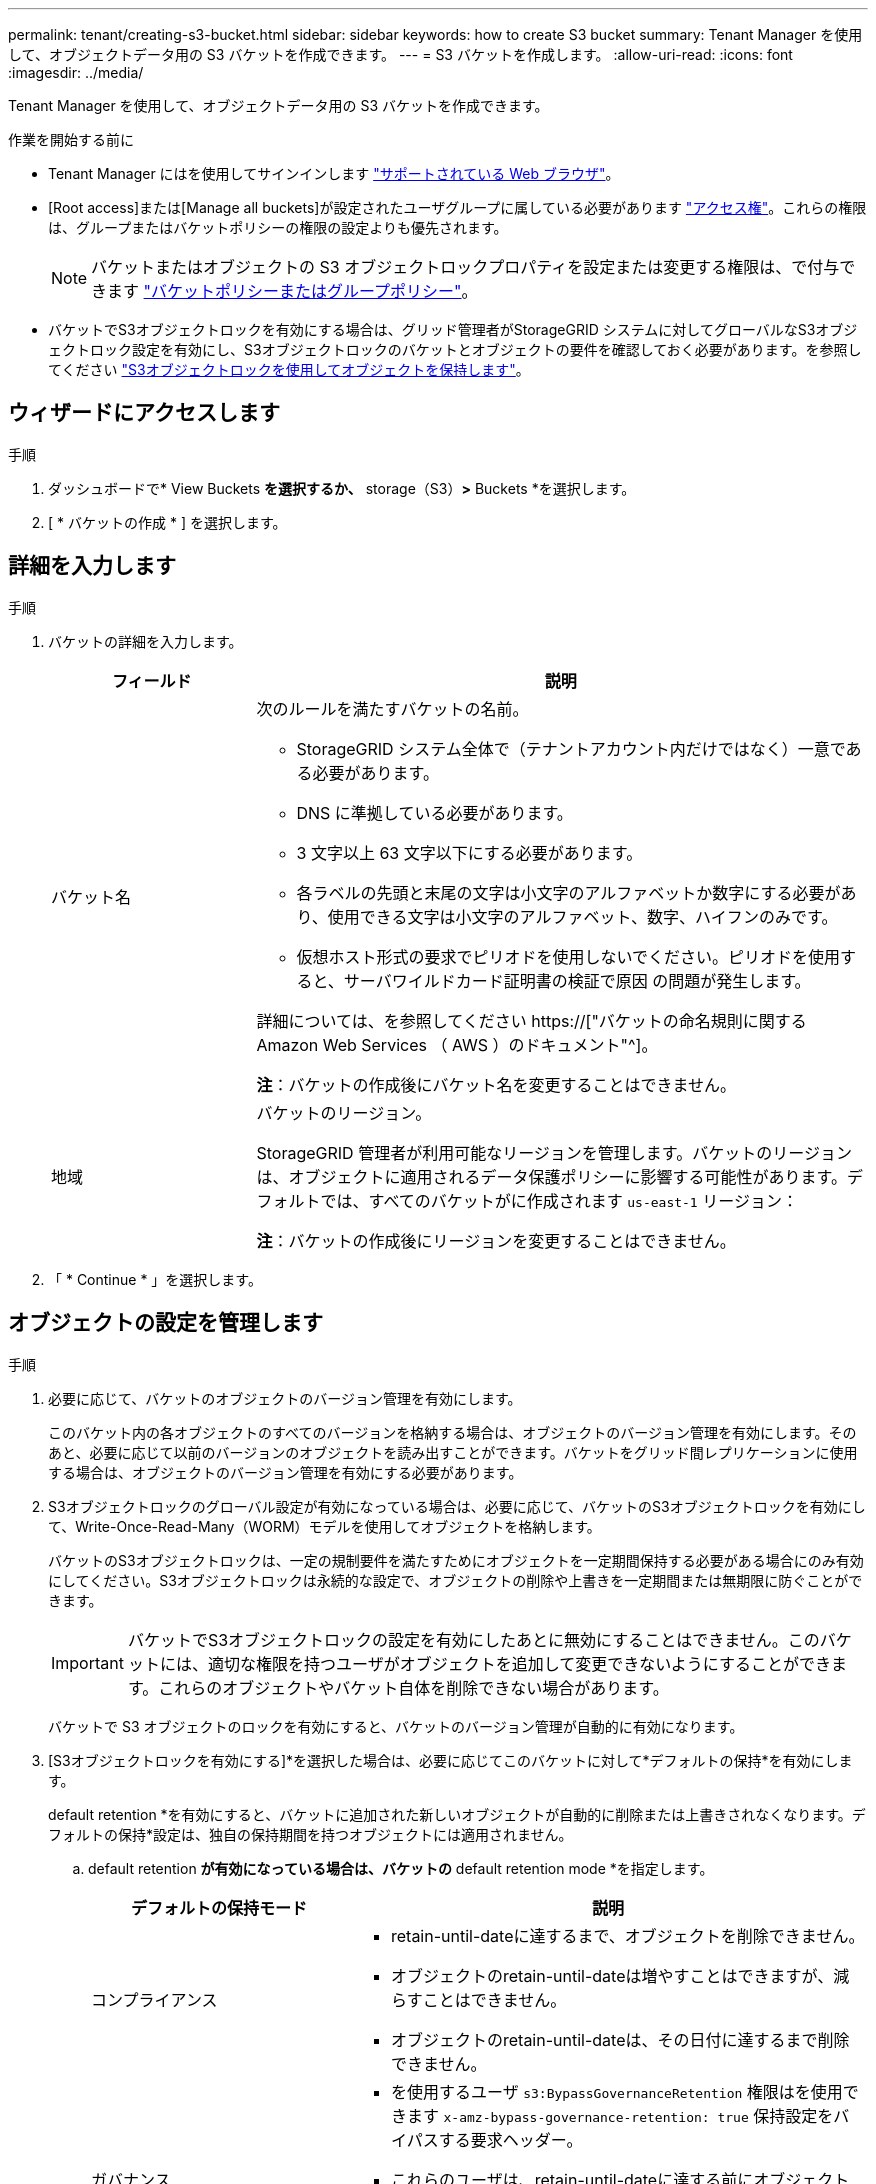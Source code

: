 ---
permalink: tenant/creating-s3-bucket.html 
sidebar: sidebar 
keywords: how to create S3 bucket 
summary: Tenant Manager を使用して、オブジェクトデータ用の S3 バケットを作成できます。 
---
= S3 バケットを作成します。
:allow-uri-read: 
:icons: font
:imagesdir: ../media/


[role="lead"]
Tenant Manager を使用して、オブジェクトデータ用の S3 バケットを作成できます。

.作業を開始する前に
* Tenant Manager にはを使用してサインインします link:../admin/web-browser-requirements.html["サポートされている Web ブラウザ"]。
* [Root access]または[Manage all buckets]が設定されたユーザグループに属している必要があります link:tenant-management-permissions.html["アクセス権"]。これらの権限は、グループまたはバケットポリシーの権限の設定よりも優先されます。
+

NOTE: バケットまたはオブジェクトの S3 オブジェクトロックプロパティを設定または変更する権限は、で付与できます link:../s3/bucket-and-group-access-policies.html["バケットポリシーまたはグループポリシー"]。

* バケットでS3オブジェクトロックを有効にする場合は、グリッド管理者がStorageGRID システムに対してグローバルなS3オブジェクトロック設定を有効にし、S3オブジェクトロックのバケットとオブジェクトの要件を確認しておく必要があります。を参照してください link:using-s3-object-lock.html["S3オブジェクトロックを使用してオブジェクトを保持します"]。




== ウィザードにアクセスします

.手順
. ダッシュボードで* View Buckets *を選択するか、* storage（S3）*>* Buckets *を選択します。
. [ * バケットの作成 * ] を選択します。




== 詳細を入力します

.手順
. バケットの詳細を入力します。
+
[cols="1a,3a"]
|===
| フィールド | 説明 


 a| 
バケット名
 a| 
次のルールを満たすバケットの名前。

** StorageGRID システム全体で（テナントアカウント内だけではなく）一意である必要があります。
** DNS に準拠している必要があります。
** 3 文字以上 63 文字以下にする必要があります。
** 各ラベルの先頭と末尾の文字は小文字のアルファベットか数字にする必要があり、使用できる文字は小文字のアルファベット、数字、ハイフンのみです。
** 仮想ホスト形式の要求でピリオドを使用しないでください。ピリオドを使用すると、サーバワイルドカード証明書の検証で原因 の問題が発生します。


詳細については、を参照してください https://["バケットの命名規則に関する Amazon Web Services （ AWS ）のドキュメント"^]。

*注*：バケットの作成後にバケット名を変更することはできません。



 a| 
地域
 a| 
バケットのリージョン。

StorageGRID 管理者が利用可能なリージョンを管理します。バケットのリージョンは、オブジェクトに適用されるデータ保護ポリシーに影響する可能性があります。デフォルトでは、すべてのバケットがに作成されます `us-east-1` リージョン：

*注*：バケットの作成後にリージョンを変更することはできません。

|===
. 「 * Continue * 」を選択します。




== オブジェクトの設定を管理します

.手順
. 必要に応じて、バケットのオブジェクトのバージョン管理を有効にします。
+
このバケット内の各オブジェクトのすべてのバージョンを格納する場合は、オブジェクトのバージョン管理を有効にします。そのあと、必要に応じて以前のバージョンのオブジェクトを読み出すことができます。バケットをグリッド間レプリケーションに使用する場合は、オブジェクトのバージョン管理を有効にする必要があります。

. S3オブジェクトロックのグローバル設定が有効になっている場合は、必要に応じて、バケットのS3オブジェクトロックを有効にして、Write-Once-Read-Many（WORM）モデルを使用してオブジェクトを格納します。
+
バケットのS3オブジェクトロックは、一定の規制要件を満たすためにオブジェクトを一定期間保持する必要がある場合にのみ有効にしてください。S3オブジェクトロックは永続的な設定で、オブジェクトの削除や上書きを一定期間または無期限に防ぐことができます。

+

IMPORTANT: バケットでS3オブジェクトロックの設定を有効にしたあとに無効にすることはできません。このバケットには、適切な権限を持つユーザがオブジェクトを追加して変更できないようにすることができます。これらのオブジェクトやバケット自体を削除できない場合があります。

+
バケットで S3 オブジェクトのロックを有効にすると、バケットのバージョン管理が自動的に有効になります。

. [S3オブジェクトロックを有効にする]*を選択した場合は、必要に応じてこのバケットに対して*デフォルトの保持*を有効にします。
+
default retention *を有効にすると、バケットに追加された新しいオブジェクトが自動的に削除または上書きされなくなります。デフォルトの保持*設定は、独自の保持期間を持つオブジェクトには適用されません。

+
.. default retention *が有効になっている場合は、バケットの* default retention mode *を指定します。
+
[cols="1a,2a"]
|===
| デフォルトの保持モード | 説明 


 a| 
コンプライアンス
 a| 
*** retain-until-dateに達するまで、オブジェクトを削除できません。
*** オブジェクトのretain-until-dateは増やすことはできますが、減らすことはできません。
*** オブジェクトのretain-until-dateは、その日付に達するまで削除できません。




 a| 
ガバナンス
 a| 
*** を使用するユーザ `s3:BypassGovernanceRetention` 権限はを使用できます `x-amz-bypass-governance-retention: true` 保持設定をバイパスする要求ヘッダー。
*** これらのユーザは、retain-until-dateに達する前にオブジェクトバージョンを削除できます。
*** これらのユーザは、オブジェクトのretain-until-dateを増減、または削除できます。


|===
.. default retention *が有効になっている場合は、バケットの* default retention period *を指定します。
+
Default retention period *は、このバケットに追加された新しいオブジェクトを取り込んだ時点から保持する期間です。1～36,500日、または1～100年の値を指定します。



. [ * バケットの作成 * ] を選択します。
+
バケットが作成され、バケットページのテーブルに追加されます。

. 必要に応じて、*[Go to bucket details page]*を選択します link:viewing-s3-bucket-details.html["バケットの詳細を表示します"] 追加の設定を実行します。

